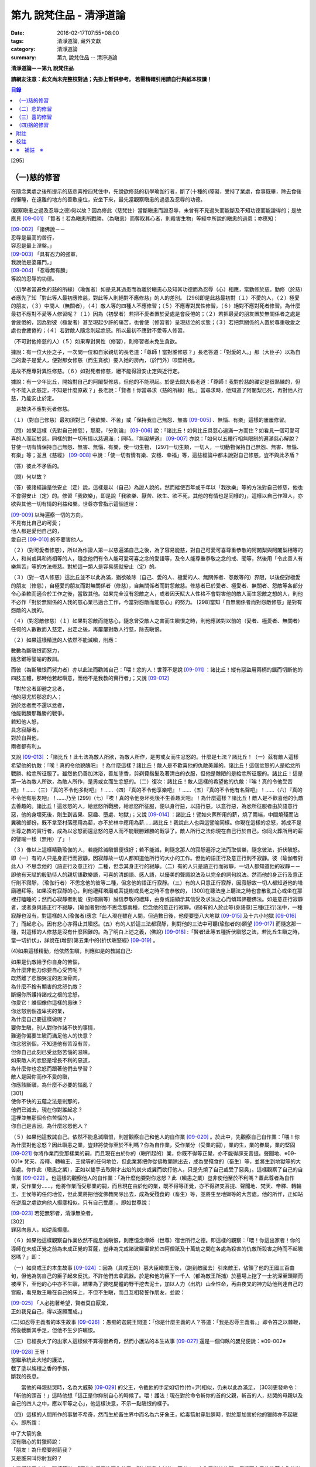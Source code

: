 第九 說梵住品 - 清淨道論
########################

:date: 2016-02-17T07:55+08:00
:tags: 清淨道論, 藏外文獻
:category: 清淨道論
:summary: 第九 說梵住品 -- 清淨道論


**清淨道論－－第九 說梵住品**

**請網友注意：此文尚未完整校對過；先掛上暫供參考。
若需精確引用請自行與紙本校讀！**

.. contents:: 目錄
   :depth: 2


[295]

（一)慈的修習
+++++++++++++

在隨念業處之後所提示的慈悲喜捨四梵住中，先說欲修慈的初學瑜伽行者，斷了(十種的)障礙，受持了業處，食事既畢，除去食後的懶睡，在遠離的地方的善敷座位，安坐下來，最先當觀察瞋恚的過患及忍辱的功德。

(觀察瞋恚之過及忍辱之德)何以故？因為修此（慈梵住）當斷瞋恚而證忍辱，未曾有不見過失而能斷及不知功德而能證得的；是故應見 [09-001]_  「賢者！若為瞋恚所戰勝，（為瞋恚）而奪取其心者，則殺害生物」等經中所說的瞋恚的過患；亦應知：

| [09-002]_  「諸佛說－－
| 忍辱是最高的苦行，
| 容忍是最上涅槃。」
| [09-003]_  「具有忍力的強軍，
| 我說他是婆羅門。」
| [09-004]_  「忍辱無有勝」
| 等說的忍辱的功德。

（初學者當避免的慈的所緣）（瑜伽者）如是見其過患而為離於瞋恚心及知其功德而為忍辱（心）相應，當勤修於慈。勤修（於慈）者應先了知「對此等人最初應修慈，對此等人則絕對不應修慈」的人的差別。 [296]即是此慈最初對（１）不愛的人，（２）極愛的朋友，（３）中間人（無關者），（４）敵人等的四種人不應修習；（５）不應專對異性修習，（６）絕對不應對死者修習。為什麼最初不應對不愛等人修習呢？（１）因為（初學者）若把不愛者置於愛處是會疲倦的；（２）若把最愛的朋友置於無關係者之處是會疲倦的，因為對彼（極愛者）甚至現起少許的痛苦，也會使（修習者）呈現悲泣的狀態；（３）若把無關係的人置於尊重敬愛之處也會疲倦的；（４）若對敵人隨念則起忿怒。所以最初不應對不愛等人修習。

（不可對他修慈的人）（５）如果專對異性（修習），則修習者未免生貪欲。

據說：有一位大臣之子，一次問一位和自家親切的長老道：「尊師！當對誰修慈？」長老答道：「對愛的人。」那（大臣子）以為自己的妻子是愛人，便對那女修慈（而生貪欲）要入她的房內，（於門外）叩壁終夜。

是故不應專對異性修慈。（６）如對死者修慈，絕不能得證安止定與近行定。

據說：有一少年比丘，開始對自己的阿闍梨修慈，但他的不能現起。於是去問大長老道：「尊師！我對於慈的禪定是很熟練的，但今不能入此慈定，不知是什麼原故？」長老說：「賢者！你當尋求（慈的所緣）相。」當尋求時，他知道了阿闍梨已死，再對他人行慈，乃能安止於定。

　是故決不應對死者修慈。

（１）（對自己修慈）最初須對己「我欲樂、不苦」或「保持我自己無怨、無害 [09-005]_  、無惱、有樂」這樣的屢屢修習。

（問）如果這樣（先對自己修慈），那麼，『分別論』  [09-006]_  說：「諸比丘！如何比丘具慈心遍滿一方而住？如看見一個可愛可喜的人而起於慈，同樣的對一切有情以慈遍滿」：同時。『無礙解道』  [09-007]_  亦說：「如何以五種行相無限制的遍滿慈心解脫？甘使一切有情保持自己無怨、無害、無惱、有樂，使一切生物， [297]一切生類，一切人，一切動物保持自己無怨、無害、無惱、有樂」等；並且《慈經》 [09-008]_  中說：「使一切有情有樂、安穩、幸福」等，這些經論中都未說對自己修慈，豈不與此矛盾？

（答）彼此不矛盾的。

（問）何以故？

（答）彼諸經論是依安止（定）說，這樣是以（自己）為證人說的。然而縱使百年或千年以「我欲樂」等的方法對自己修慈，他也不會得安止（定）的。修習「我欲樂」，即是說「我欲樂、厭苦、欲生、欲不死，其他的有情也是同樣的」，這樣以自己作證人，亦欲與其他一切有情的利益和樂。世尊亦曾指示這個道理：

| [09-009]_  以時遍察一切的方向，
| 不見有比自己的可愛；
| 他人都是愛他自己的，
| 愛自己 [09-010]_  的不要害他人。

（２）（對可愛者修慈），所以為作證人第一以慈遍滿自己之後，為了容易能慈，對自己可愛可喜尊重恭敬的阿闍梨與阿闍梨相等的人，和尚或與和尚相等的人，隨念他們有令人能可愛可喜之念的愛語等，及令人能尊重恭敬之念的戒、聞等，然後用「令此善人有樂無苦」等的方法修慈。對於這一類人是容易感就安止（定）的。

（３）（對一切人修慈）這比丘並不以此為滿，猶欲破除（自己、愛的人、極愛的人、無關係者、怨敵等的）界限，以後便對極愛的朋友（修慈），自極愛的朋友而對無關係者（修慈），自無關係者而對怨敵慈。修慈者已於愛者、極愛者、無關者、怨敵等各部分令心柔軟而適合於工作之後，當取其他。如果完全沒有怨敵之人，或者因天賦大人性格不會對害他的敵人而生怨敵之想的人，則他不必作「對於無關係的人我的慈心業已適合工作，今當對怨敵而能慈心」的努力。 [298]當知「自無關係者而對怨敵修慈」是對有怨敵的人說的。

（４）（對怨敵修慈）（１）如果對怨敵而能慈心，隨念曾受敵人之害而生瞋恨之時，則他應該對以前的（愛者、極愛者、無關者）任何的人數數而入慈定，出定之後，再屢屢對敵人行慈，除去瞋恨。

（２）如果這樣精進的人依然不能滅瞋，則應：

| 數數為斷瞋恨而怒力，
| 隨念鋸等譬喻的教訓。

而彼（為斷瞋恨而努力者）亦以此法而勸誡自己：「喂！忿的人！世尊不是說 [09-011]_  ：諸比丘！縱有惡盜用兩柄的鋸而切斷他的四肢五體，那時他若起瞋意，而他不是我教的實行者」；又說 [09-012]_

| 「對於忿者即避之忿者，
| 他的惡尤於那忿的人；　
| 對於忿者而不還以忿者，
| 他能戰勝那難勝的戰爭。

| 若知他人怒，
| 具念寂靜者，
| 對於自與他，
| 兩者都有利」。

又說 [09-013]_  ：「諸比丘！此七法為敵人所欲，為敵人所作，是男或女而生忿怒的。什麼是七法？諸比丘！（一）茲有敵人這樣希望他的仇敵：『唉！真的令他貌醜吧』！為什麼這樣？諸比丘！敵人是不歡喜他的仇敵美麗的。諸比丘！這個忿怒的人是給忿所戰勝、給忿所征服了。雖然他仍善加沐浴，善加塗香，剪剃費鬚髮及著清白的衣服，但他是醜陋的是給忿所征服的。諸比丘！這是第一法為敵人所欲，為敵人所作，是男或女而生忿怒的。（二）復次：諸比丘！敵人這樣的希望他的仇敵：『唉！真的令他受苦吧』！……（三）『真的不令他多財吧』！……（四）『真的不令他享樂吧』！……（五）『真的不令他有名聲吧』！……（六）『真的不令他有朋友吧』！……乃至 [299]（七）『唉！真的令他身坏死後不生善趣天吧』！為什麼這樣？諸比丘！敵人是不歡喜他的仇敵去善趣的。諸比丘！這忿怒的人，給忿怒所戰勝，給忿怒所征服，便以身行惡，以語行惡，以意行惡，為忿所征服者由於語意行惡，他的身壞死後，則生到苦果、惡趣、墮處、地獄」；又說 [09-014]_  ：諸比丘！譬如火葬所用的薪，燒了兩端，中間燒殘而沾糞穢的部份，既不拿至村落應用為薪，亦不於林中應用為薪……諸比丘！我說此人也與這譬喻同樣。你現在這樣的忿怒，將成不是世尊之教的實行者，成為以忿怒而還忿怒的惡人而不能戰勝難勝的戰爭了。敵人所行之法你現在自己行於自己。你同火葬所用的薪的譬喻一樣（無用）了」！

（３）像以上這樣精勤瑜伽的人，若能除滅瞋恨便很好；若不能滅，則隨念那人的寂靜遍淨之法而取信樂，隨念彼法，折伏瞋怒。即（一）有的人只是身正行而寂靜，因寂靜故一切人都知道他所行的大小的工作。但他的語正行及意正行則不寂靜。彼（瑜伽者對此人）不思念他的（語正行及意正行）二種，但念其身正行的寂靜。（二）有的人只是語正行而寂靜，一切人都知道他的寂靜－－即他有天賦的殷勤待人的親切語歡樂語，可喜的清朗語、感人語，以優美的聲調說法及以完全的詞句說法。然而他的身正行及意正行則不寂靜，（瑜伽行者）不思念他的彼等二種，但念他的語正行寂靜。（三）有的人只意正行寂靜，因寂靜故一切人都知道他的塔廟禮拜等。如果沒有寂靜的心，則他禮拜塔廟或菩提樹或長老之時不會恭敬的， [300]在聽法座上聽法之時也會散亂其心或坐在那裡打瞌睡的；然而心寂靜者則能（對塔廟等）誠信恭敬的禮拜，由身或語顯示其信受及求法之心而傾耳諦聽佛法。如是意正行寂靜者，或者身與語正行不寂靜，(瑜伽者對他)不思念那兩種，但念他的意正行寂靜。(四)有的人於此等(身語意)三種(正行)法中，一種寂靜也沒有，對這樣的人(瑜伽者)應念「此人現在雖在人間，但過數日後，他便要墮八大地獄 [09-015]_  及十六小地獄 [09-016]_  了」而起悲心。因有悲心亦得止其瞋怒。(五）有的人於這三法都寂靜，則對他的三法中可聽(瑜伽者的)願望 [09-017]_  而隨念那一種，對這樣的人修慈是沒有什麼困難的。為了明白上述之義，(佛說) [09-018]_  :「賢者!此等五種折伏瞋怒之法，若比丘生瞋之時，當一切折伏」，詳說在(增部)第五集中的{折伏瞋怒經} [09-019]_ 。

(4)如果這樣精勤，他依然生瞋，則應如是的教誡自己:

| 如果是仇敵給予你自身的苦惱，
| 為什麼非他力你要自心受苦呢？
| 既然離了悲顏哭泣的恩深骨肉，
| 為什麼不捨有顯害的忿怒仇敵？
| 斷絕你所護持諸戒之根的忿怒，
| 你愛它！誰個像你這樣的愚昧？
| 你忿怒別個造卑劣的業，
| 為什麼自己要這樣做呢？
| 要你生瞋，別人對你作諸不快的事情，
| 難道你偏要生瞋而滿足他人的快意？
| 你忿怒別個，不知道他有苦沒有苦，
| 但你自己此刻已受忿怒苦惱的滋味。
| 如果敵人的忿怒是增長不利的惡道，
| 為什麼你也忿怒而跟著他們去學習？
| 敵人是因你而作不愛的瞋，
| 你應該斷瞋，為什麼不必要的惱亂？
| [301]
| 使你不快的五蘊之法是剎那的，
| 他們已滅去，現在你對誰起忿？
| 這裡並無那個令你苦惱的人，
| 你自己是苦因，為什麼忿怒他人？

（５）如果他這教誡自己。依然不能息滅瞋恨，則當觀察自己和他人的自作業 [09-020]_  。於此中，先觀察自己自作業：「喂！你為什麼對他忿怒？因此瞋恚之業，豈非將使你至於不利嗎？你為自作業，受作業分（受業的嗣），業的生，業的眷屬，業的堅固 [09-021]_  你將作業而受那樣業的嗣，而且現在由於你的（瞋所起的）業，你既不得等正覺，亦不能得辟支菩提。聲聞地、※09-001※ 梵天、帝釋、轉輪王、王侯等的任何地位，但此業將把你從佛教開除出去，成為受殘食的（畜生）等，並將生到地獄等的大苦處。你作此（瞋恚之業），正如以雙手去取剛才出焰的炭火或糞而欲打他人，只是先燒了自己或受了惡臭」。這樣觀察了自己的自作業 [09-022]_  。也這樣的觀察他人的自作業：「為什麼他要對你忿怒？此（瞋恚之業）豈非使他至於不利嗎？蓋此尊者為自作業，受作業分……，他將作業而受那業的嗣，而且現在由於他的業，既不得等正覺，亦不得辟支菩提、聲聞地、梵天、帝釋、轉輪王、王侯等的任何地位，但此業將把他從佛教開除出去，成為受殘食的（畜生）等，並將生至地獄等的大苦處。他的所作，正如站在逆風之處欲向他人揚塵相似，只有自己受塵」。即如世尊說：

| [09-023]_  若犯無邪者，清淨無染者，
| [302]
| 罪惡向愚人，如逆風揚塵。

（６）如果他這樣觀察自作業依然不能息滅瞋恨，則應憶念導師（世尊）宿世所行之德。即這樣的觀察：「喂！你這出家者！你的導師在未成正覺之前為未成正覺的菩薩，豈非為完成諸波羅蜜曾於四阿僧祇及十萬劫之間在各處為殺害的仇敵所殺害之時而不起瞋怒嗎？」即：

（一）如具戒王的本生故事 [09-024]_  ：因為（具戒王的）惡大臣瞋恨王後，（跑到敵國去）引來敵王，佔領了他的王國三百由旬，但他為防自己的臣子起來反抗，不許他們去拿武器。於是和他的臣下一千人（都為敵王所捕）於墓場上挖了一士坑深至頭頸而被埋下，至他的心中亦不生瞋，結果為了要吃屍體的野干挖去泥士，加以人力（出坑）山全性命，再由夜叉的神力助他到達自己的宮殿，看見敵王睡在自己的床上，不但不生瞋，而且互相發誓作朋友，並說：

| [09-025]_  「人必抱著希望，賢者莫自厭棄，
| 正如我見自己，得以遂願而成。」

(二)如忍辱主義者的本生故事 [09-026]_  ：愚痴的迦屍王問道：「你是什麼主義的人？答道：「我是忍辱主義者。」即令笞之以棘鞭，然後截斷其手足，但他不生少許瞋恨。

（三）已經長大了的出家人這樣做不算得很希奇，然而小護法的本生故事 [09-027]_  還是一個仰臥的嬰兒便說：※09-002※

| [09-028]_  王呀！
| 當繼承統此大地的護法，
| 截了塗以旃檀之香的手腕，
| 斷我的長息。

　　當他的母親悲哭時，名為大威勢 [09-029]_  的父王，令截他的手足如切竹(竹+尹)相似，仍未以此為滿足， [303]更發命令：「斬他的頭首！」這時他想「這正是你抑制自心的時候了。喂！護法！現在對於命令斬你的首的父親，斬首的人，悲哭的母親以及自己的四人之中，應以平等之心」，他這樣決意，不示一點瞋恨的樣子。

（四）這樣的人間所作的事猶不希奇，然而生於畜生界中而名為六牙象王，給毒箭射穿肚臍時，對於那加害於他的獵師亦不起瞋心。即所謂：

| 中了大箭的象
| 沒有瞋心的對獵師說：
| 「朋友！為什麼要射箭我？
| 又是誰來叫你射我的？

它這樣說了之後，獵師答道：「因為迦屍王後要你的牙，所以叫我來射的，尊者！」它為了滿她的願，便折下自己的放著六色的光輝而美麗的牙給他。

（五）（菩薩）為大猿 [09-030]_  時，由自己從懸崖下救出的人作如是想：

| [09-031]_  猿如林中其他可食的野獸，
| 殺它來吃正可救我的飢餓，
| 吃個滿足再來拿走它的肉，
| 作為旅途的資糧以渡沙漠。

當他想了之後舉石來打碎它的頭顱之時，它以淚滿眶之眼而望非那人說：

| [09-032]_  我的尊客聖者啊！
| 你不要這樣做吧！
| 你難道是長壽的嗎？
| 妨礙別個是應該的嗎？

但它不對那人生瞋，亦不思自己的痛苦，那人亦得到達安全地帶。

（六）（菩薩）生為菩利達多龍王 [09-033]_  ，因為遵守布薩的戒條，臥於蟻塔的頂上之時， [304]全身曾被灑以像劫火相似的猛裂的葯，然後把它放進籠中，拿到閻浮洲各處令它玩耍，對那樣的婆羅門也不起少許的瞋恨之意。所謂：

| 以手把我擠壓入籠中，
| 我只怕破戒而不生瞋。

（七）（菩薩）生為瞻波龍王 [09-034]_  為捕蛇者惱亂之時，亦不起絲毫瞋恨之意。所謂

| 我在遵行布薩之法的時候，
| 捕蛇者把我捉到王門去遊戲。
| 他的心思想念青黃和赤色，
| 我便隨著錈的心思而轉變。
| 我實可變陸為水而水為陸，
| 若一怒便叫他剎那變成末。
| 我若為心使，便要把戒破，
| 戒破的人不成最上的佛果。

（八）（菩薩）生為護螺龍王 [09-035]_  ，曾給人以利刃刺穿八處，更以棘蔓穿諸傷口，以堅固的繩穿過鼻子，由十六位鄉人之子用杠抬走，身拖地面，受大痛菩，雖然只要以怒目相視，則一初鄉人之子便得皆成灰燼，但他閉其眼目，不生少許瞋怒。即所謂：

| [09-036]_  「阿藍羅啊！
| 十四十五我常守布薩，
| 十六位村人的兒子，
| 拿來繩和堅強的鉤索。
| 殘忍的人割了我的鼻，
| 貫以繩子把我拖了去；
| 此等苦痛我忍受，
| 不違布薩不瞋怒」。

[305]

不但以上這些，更於其他養母的本生故事 [09-037]_  等，（菩薩）做了種種希有之事。既有這證得一切知者及具有天人世間中無可比擬的忍辱之德的世尊導師為你的證人，現在你起瞋恨是極不相應不適當的。

（７）如果這樣觀察導師宿世所行之德，依然長時為煩惱驅使，不能息滅瞋恨，則觀察無始以來的輪迴。即所謂： [09-038]_  「諸比丘！難得有有情不是往昔的母親，不是往昔的父親，不是往昔的兄弟，姐妹及子女的」。於是便能於那（敵）人生起這樣的心：這人實在曾成我田去世的母親，我在她的胎內住過十個月，（出生後）如拿黃○檀一樣的拿開我屎尿涕唾等不生厭惡，抱我於胸懷及負之以腰的養育我；亦曾成為我的父親，旅行山羊的（小）道及崎嶇的路為我而經商，冒生命之險而進入兩軍對峙的戰場，乘船出於大海，以及經歷其他一切的困苦，為的只念「撫養此子」而以種種的方法財來養育我；亦曾成為（我過去世的）兄弟姐妹子女，對我做了各種的助益。所以我對此人而起惡意，是不相應的。

（８）如果這樣依然不能息滅瞋心，則應如是觀察其次的慈的功德：「喂！你這出家者！世尊不是說過嗎？」 [09-039]_  「諸比丘！修習多作實行確立熟習善勤精進修於慈心解脫，得十一種功德。什麼是十一？即安眠，安寤，不見惡夢，為人愛敬，為非人愛敬，諸天守護，不為火燒或中毒或刀傷，心得迅速等持，顏色光彩，臨終不昏迷，不通達上位而得梵天界」， [306]如果你不息瞋心，則汝不能獲得此功德。

（９）若這樣亦不能息滅（瞋心），則應作界的分析：即：「喂！你這出家！你對此人忿怒時，忿的什麼？對他的頭髮忿怒嗎？或對毛，對爪……乃至對連忿怒呢？或於髮等之中對尊者為某某的名字，在此（蘊外界）等之中你對色蘊忿嗎？或對受、想、行、識蘊而忿呢？或者你對眼處而忿，對色處而忿……乃至對意識處而忿，對法處而忿？或者你是對眼界而忿，對色界，對眼識界……乃至對意界，對法界，對意識界而忿呢」？如果這樣對界的分析，則如置芥子於針鋒，繪圖畫於虛空，他的忿怒實無可置之處。

（１０）如果不能這樣對界的分析的人，當行分施－－即把自己所有的東西施與他人，亦受他人所有的東西。則自己對那人成為生活困難而需要我鎮受用的資具，當施以自己的所有的東西。若這樣做，則自己對那人的瞋恨便會息滅；而他人甚至自往世以來（對我）所懷的忿怒也會在那一剎那消滅。例如：

一位乞食的長老，曾經三度被逐出（南錫蘭的）羯但羅山寺的住所 [09-040]_  ，（一天對大長老）說道：「尊者，此缽是我的母親－－優婆夷給我，值八倆金價，是正當得來的，願尊師為令大優婆夷得福（而受此缽）」。即以所得之缽施與大長老（他的憎恨亦即息滅）。

這種施實在有很大的威力。所以說：

| 「布施調御未調御的人，
| 布施成就一切的利益；
| 若以布施說愛語，
| 便得舉首和低頭」 [09-041]_ 。

[307]

這樣對敵人止息了瞋恨的人，當如對愛他的人，極愛的朋友，或非憎非愛的中立者一樣的對那敵人而起慈心。

（５）（修平等慈）他這樣數數行慈，對於自己，愛的人，非憎非愛的中立者，敵人這四種人中，當以平等之心破除界限。這便是他（破除界限）的特相：譬如（瑜伽者）與愛的人，非憎非愛的中立者，敵勿連自己為第四人，坐在一處之時，諸盜賊來說：「尊者，請你給我一位比丘。」（瑜伽者）問：「為什麼？」答要殺了他，取喉嚨的血來獻伋。」此時如果比丘這樣：「捕某某」便算破除界限；假使他想：「捕我吧，不要捕其他三人」，也不算破除界限。何以故？因為他（於四人中）欲以一人被捕，欲於此人不利，而於其他三人有利。如果他於四人之中願見一人盜賊，對自己及其他三人起平等之心則破除界限。所以古德說：

| 若於自己、愛者、中立者、不愛者的四人中，
| 而對他們的生命利益之心有差別的時候，
| 不能說他是布求慈及於慈善巧的人。
| 若破除四者的界限，
| 則大勝於前者而為不見有界限的比丘。

如果破除界限的同時，而此比丘亦得（破除界限的）相與近行（定）。破除界限時，而於彼相修習多作者，依地遍所說的同樣方法，即不難證得安止（定）。以同樣的方法證得捨五支具五支具足三善十相與慈俱的初禪。證得（初禪）時，同樣而於彼相修習多者， [308]則得次第證於四種禪的第二第三禪及五種禪的第二第三第四禪。彼以初禪等的任何一種 [09-042]_  「與慈俱心，對一方遍滿而住，同樣的第二、第三、第四。如是上、下、橫、一切處，一切看作自己，具一切（有情），世間，廣大，無量，無怨，無憎，與慈俱心遍滿而住」。依初禪等而證安止（定）的人而得完成此等心的變化。

（釋慈定的聖典文句）「慈俱」－－即具有慈。「心」－－以時。「一方」－－這是說於一方最初把持一個有情及於一方滿（一切）的有情。「遍滿」－－接觸之後而為所緣。「住」－－維持從事於梵住的威儀。

「同樣的第二」－－如於東方等方之中的任何一方（慈心）既已遍滿而住，而後同樣的於第二、第三及第四方的意思。

「上」－－即以同樣的方法於上方（慈心遍滿而住）。「下橫」－－下方與橫方亦然。「下」－－在下方。「橫」－－在四維。

如是輾轉遺送具慈之心於一切方中，正如在跑馬場中跑馬相。以上這樣一方一方的把取而顯示有限制的慈的遍滿。

其次「一切處」等是為示無限制（的慈的遍滿）而說。

此中「一切處」－－一切處所。「一切看作自己」－－於一切下、中、上、朋友、怨敵、非親非怨的中立等類之人都看作自己一樣；即是說不作「這是其他有情」的區別而視同自己一樣；或者說「一切看作自己」是以全部的心而不遺留一點在外。

[309]

「具一切有情」－－是具一切有情相應之義。

　「世間」－－為有情世間。

其次為示「廣」等的同義語故於此處重新說「與慈俱心」；或者說與慈心是結語之辭。

「廣」－－因（慈心）遍滿故為廣。依地（色界）故此（慈定）為「大」，以精練及以無量有情為所緣故為「無量」。捨了憎的敵故為「無怨」。捨了憂及無苦故說「無憎」。

以上是以「與慈俱心」等說（慈梵住的）變化之義。

（種種慈心的解脫）因為這樣變化是心證安止（定）的人而得成就，如｛無礙解道｝中說 [09-043]_  ：「（１）以五種行相無限昀的遍滿慈心而解脫；（２）以七種行相有限昀的遍滿慈心而解脫；（３）以十種行相十方遍滿慈心而解脫」，當知這種變化也是心證安止而得成就的。

（１） [09-044]_  「（一）願一切有情無怨、無憎、無惱、而自有樂，（二）願一切有息者，（三）一切生物，（四）一切人（補伽羅），（五）一切肉體所有者無怨（無憎無惱）而自有樂」，當知這是「以五種行相無限制的督五滿慈心而解脫」。

（２） [09-045]_  「（一）願一切女人無怨（無憎無惱）而自有樂，（二）願一切男子，（三）一切聖者，（四）一切非聖者，（五）一切天，（六）一切人，（七）一切墮（惡道）者無怨（無憎無惱而自有樂）」，當知這是「以七行相有限制的遍滿慈心而解脫」。

（３） [09-046]_  「(一)願一切東方的有情無怨(無憎無惱)而自有樂。(二)願一切西方的(三)一切北方的(四)一切南方的(五)一切東(南)隅的(六)一切西(北)隅的(七)一切(東)北隅的 [310](八)一切(西)南隅的(九)一切下方的(十)一切上方的有情無怨(無憎無惱)而自有樂。(一)願東方的一切有息者、生物、人、肉體所有者無怨(無憎無惱而自有樂)。……乃至(一)願東方的一切女人，男人，聖者，非聖者，天人，墮(惡道)者無怨(無憎無惱而自有樂)。(二)願西方的(三)北方的(四)南方的(五)東隅的(六)西隅的(七)北隅的(八)南隅的(九)下方的(十)上方的一切女人(一切男人，聖者，非聖者，天人)墮惡道者無怨無憎無惱而自有樂」。當知這是「以十種行相十方遍滿慈心而解脫」。

在上面的引文中，「一切」－－是包括無餘的意思。

「有情」－－因為他們對於色等五蘊以欲與貪而執著（sattaa)極執著（visattaa)故為有情(sattaa)。即如世尊說： [09-047]_  「羅陀（Raadha）！對於色，那欲，那貪愛，那喜，那愛，於彼執著極執著，故名有情。對愛，對想，對行，對識，那欲那貪那喜那愛，於彼執著極執著，故名有情」。然此（有情的）術語，隨於一般通俗的用法，亦得應用離貪的人，譬如一種用做的扇子，通常也稱它為多羅扇（貝葉扇）。其次文法家主張不要考慮（有情的）語義，這只是一個名字而已。但要考慮語義的人則主張有情（sattaa）是從「力」（satvaa）演變出來的。

「有息者」－－由於息的作用，即依於出息與入息而得生存的意思。

「補伽羅」（puggalaa）－－由於地獄之義的「補」（pun）及墮於彼處（地獄）之義的「伽羅」（galanti）而成八為補伽羅（人）。

肉體即身體或五蘊，因為依彼（五蘊所成肉體）而成為一生物的假名（概念），所以包括於肉體中稱為「內體所有者」。「所有」－－即限止包括之義。

正如有情一語相似，其他的（生物等語）亦僅取其普通流行之意，※09-003※ 當知此等一切都是一切有情的異名同義之字。 [311]雖然亦有其他的「一切生者，一切壽者」等的一切有情的同義異名之語，但這裡只取（有情、有息者、生、人、肉體所有者）五種比較顯著的，說為「以五種行相無限制的遍滿慈心而解脫」。

其次有人對「有情、有息者」等語，意謂不僅是名稱而已，但亦主張其意義的差別，即是與「無限制的遍滿」（之語）相違的。是故不應取其（差別之）義，於五種行相之中，不論依那一種無限制的遍滿慈心。

於此（五種行相無限制的遍滿慈心）中，（一）「願一切有情無怨」為一安止定；）二）「願（一切有情）無憎」為一安止定「無憎」為無瞋恚之義；（三）「願（一切有情）無惱」為句中，亦當於那一句較顯明的，便依那一句遍滿於慈，於此五種行相中，每一種有四安止定。則依（五種行相)遍滿之慈，共有二十安止定。

其次有限制的遍滿之慈，對七種行相各各有四，則共有二十八(安止定)。

於前(有限制的遍滿文)中，「女人、男人」是依性別而說的。「聖者、非聖者」是依聖人及凡夫說的。「天人、墮惡道者」是依其生而說的。

次於四方遍滿(慈心而解脫)，依「東方的一切有情」等(的五行相遍滿)之法，一一方各有二十，則(十方)共有二百(安止定)。次依「東方的一切女人」等(的七種行相遍滿)之法，一一方各有二十八，則(十方)共有二百八十(安止定)。如是(二百加二百八十)合為四百八十安止定。

此等一切在{無礙解脫}亦說;共有五百二十八安止定(以五行相無限制的遍滿之慈有二十安止定，以七行相有限制的遍滿之慈有二十八安止定，以十方遍滿的慈心而解脫有四百八十安止定)。

(修慈的功德)於此等(五百二十八)安止定中，不論那一種修習慈心而解脫的瑜伽行者，便能獲得前面所說的「安眠」等的十一種功德。即：

（一）「安眠」－－即不像他人那樣輾轉及側及作鼾聲的睡得不安，卻能安眠；其入眠如入定相似。

（二）「安寤」－－沒有他人那樣呻吟，欠伸，輾轉及側的不安而寤的現象，猶如開的蓮花，安樂不變而寤。

[312]

（三）「不見惡夢」－－能見吉祥之夢，如禮塔廟，作供養及聞法等。不像例人夢見自己為盜賊所圍，為野獸所追及墜於懸崖等。

（四）「為人愛敬」－－為人善悅，如掛在胸前的珠飾，如頭飾及花鬘相似。

（五）「為非人愛敬」－－如為人愛敬一樣為非人愛敬，如毗舍佉長老相似。

據說：在波吒釐子城（華氐城）有一位富翁，他住在那裡的時候聽說銅鍱洲（即錫蘭）飾以塔廟的花鬘，有袈裟輝煌，在那國土中，到處可以隨意或坐或臥，氣候適宜，住所適宜，人民適宜，聽法適宜，此等一切都很容易弓得。於是他便把自己的財產授與愛妻子，只取一兩繫於衣角之內，離開家庭，到了海岸去等船，在那裡住了一個月。因為他有經商的善巧，從這裡買貨，又向他處賣掉，作合法的買賣，僅於一月之間，便積金千兩，後來漸漸地來到了（錫蘭首都阿耨蘭陀補羅的）大寺，並求出家。正當領導他到出家的壇埸準備出家之時，他便讓腰帶之內的千金之袋落地。長老問：「這是什麼？」答：「尊師！是千兩金。」「優婆塞！出家之後是不能蓄錢的；現在你當應用它。」他想：「來到毗舍佉出家之處的人們，不要讓他們空手回去吧。」即解開錢袋，在戒壇的庭院分散了（千金），然後出家及受具足戒。他已有五歲（戒臘），通曉二部母（比丘戒本及比丘尼戒本），（在第五雨安居完畢）自恣之後，習取了適占於自己的業處（定境），即出處遊歷，準備於每一寺院居留四個月，作平等住 [09-048]_  而住。他的遊歷是這樣的：

| 在林間的長老毗舍佉，
| 觀自己之德而哮吼說：
| 自從受了具足戒，
| 直至來到於此地，
| 中間全無過失，　
| 啊！這是你最大的勝利！

[313]

他去羯但羅山寺的時候，遇到歧路，正站著想道：「是這條路呢還是那條路？」住在該山的山神伸手指示說：「是這條路。」他既到了羯但羅山寺並且住了四個月，晚上，睡臥之時想道：「早晨我要到別處去了」。在經行處上邊的摩尼羅樹的樹神便坐在階級上哭泣。長老問：「你是誰？」「尊師！我是摩尼羅樹神。」「為什麼哭？」「尊師！因為你要去了。」「我住在這裡對你們有什麼好處？」「尊師！你住在這裡，諸非人得以互相慈愛；現在你走了，則他們會爭鬥及說粗惡之語。」長老：若我住在這裡，使你們相安而住，那是好的。」於是在那裡再住了四個月，又起他去之心。天神亦同樣的悲泣。他如是在那裡繼續的住，以及般涅槃在那裡。

如是住於慈的比丘　，亦為非人所愛敬。

（六）「諸天守護」－－為諸天之所守護，如父母保護兒子一樣。

（七）「不為火燒或中毒或刀傷」－－對於住於慈者的身體不為火燒如郁多羅優婆夷 [09-049]_  ，不中毒如染部師的小尸婆長老，不為刀傷如僧揭笈沙彌 [09-050]_ 。

關於「不能傷害他的身體」，這裡亦說一母牛的故事為例：

據說一只母牛正站立著給犢子哺乳之時，一位獵人想：「我今刺它」，即手拿槍瞄準的縳去，不料槍觸其身之時竟成鬈曲（無傷其身）如多羅葉（貝葉）相似。這並非由於近行定或安止定的力量，只是由於堅強的愛犢之心所致。

這是慈的大威力。

（八）「心得迅速等持」－－住於慈者，心得迅速等持，不是遲鈍的。

[314]

（九）「顏色光彩」－－他的顏色光彩，如欲離蒂而落熟了的多羅果相似。

（十）「臨終不昏迷」－－住於慈者，沒有昏迷而死的，必能不昏迷如入眠一樣的命終。

（十一）－－「不通達上位」－－慈定不能證得阿羅漢的上位，然而死後生於梵天猶如睡醒一般。

這是詳論的修習。

（二）悲的修習
++++++++++++++

希望修悲的人，當觀察無悲的過患及有悲的功德而開始修習。開始（修悲）者不應最初對愛的人等開始；因為（初學者）對愛的人當然是愛者，極愛的朋當然是極愛之，中立者當然是中立者，不愛者當然為不愛者，怨敵當然是怨亂。對於異性及死者則永遠不是（悲的）對象。

在『分別論』中說 [09-051]_  ：「比丘！云何與悲俱心一方遍滿而住？如見一人遭遇逆境惡運而起悲愍，如是對一切有情而悲遍滿」。是故最先若見任何可憐、醜惡、境遇極難、逆境、惡運、窮人、饑餓常帶乞食之碗在前者，生在孤獨堂中者，手足常集蛆蟲者及作呻吟之聲者，當生悲愍之想：「此等有情實在困苦！他們必須擺脫這些苦厄才好。」

如果不能獲得這樣的人，則當對現在幸福而作惡的人比作受死刑者而生悲。云何？如一個連贓物一概被捕的盜賊，國王命令處以死刑，王臣即綁了他，送他到刑場的途中在每以一十字街口給一百鞭撻。但人人給他硬食、軟食、花鬘、香水、塗油、並蒟醬（嚼物） [09-052]_  。[315]雖然此時食用這些東西，好像幸福而許多受用品一樣的前去刑場，但絕沒有人想：「他實在幸福而得大受用」。相反的會憐憫那人道：「這個可憐者要被斬殺了？他的每一踏步，都是挨近他的死」。以悲為業處的比丘，亦應對現在幸福的人作如是的悲憫：「這個可憐者，雖然很幸福而受用財富，但是他的（心口意）三門，連一門善業也沒有，現在他就要在惡趣受無限的痛苦與憂悲了」，既對此人生起悲憫之後，當以同樣的方法對其他愛的人，中立者，怨敵而順次的生起悲憫。※09-004※

如果那瑜伽者像前面（修慈）所說一樣的對怨敵生起瞋恨，則應該用修慈中所說的同樣方法而寂滅其瞋恨。又對於此世行善者，若見或聞其遭遇眷屬破壞生病及失財等任何災難，而對他生起悲憫，縱無此等之失，亦不能逃避輪迴之苦，故亦當對此點而生悲憫說：「彼實苦痛！」既如是生悲之後，當依（於慈）同樣的方法破壞對自己、愛者、中立者、及怨敵的四人之間的界限，對被（破壞界限的）相數數修習多作，以慈中所說的同樣方法由（四種禪的初）三禪及（五種禪中的）四禪而增長其安止定。

然而增部的義疏說，最初當悲憫敵人，對人而令其心柔軟之後，再悲憫逆境者、愛者以及自己，這才是順序。可是這種順序是不合於（前面所引『分別論』中）「逆境惡運」的聖典之文的，所這裡只應依前述的次序開始修習，破壞其界限，增長安止定。

以後其他的變化，即五種行相無限制的遍滿‧行相有限制的遍滿，及以十種行相十方遍滿。亦當依慈的同樣方法而知有「安眠」等（十一種悲的）功德。

這是詳論悲的修習。

[316]

（三）喜的修習
++++++++++++++

開始修喜的人，亦不應對愛的人等十始。因為愛者當然是愛者，故不是喜的足處（近因）至於中立者與怨敵更不必說了。異性與死者則絕對不是（喜梵住的）對象。

但極愛的朋為（喜梵住的）足處。即義疏中所而的萬喜的密。因為他是先笑而後說話的人，所以最初應對他而遍滿喜；或者見到或者聞到可愛的人充滿幸福而喜悅，亦應喜悅地說：「這有情實在喜悅，多麼好啊！多麼愉快啊！」關於此義即如『分別論』中說 [09-053]_  ：「云何比丘喜俱心遍滿一方而住？譬如見一可愛可意之人而生喜悅，如是對一切有情而遍滿喜。」* [09-001]_ *

如果他的密友或可愛的人去非常幸福，但現在已遭遇逆境惡運，則應憶念其過去的幸福狀態，把取「他過去有大財富，大眷屬而常喜悅」的行相而生喜。或者念他「將來更得成功，而坐象肩馬背及乘金轎旅行」而取其未來的喜的行相而生喜。

如果像前面(修慈)所說一樣的對怨敵生起瞋恨，亦用修慈中所說的同樣方法而寂滅了他的瞋，對(愛者、中立者、怨敵的)三人及自己四者之間以平等心破除界限，而對彼相數數修習多作，以初三禪或四禪而增長其安止定。

以後其他的變化，即以五種行相無限制的遍滿，以七種行相有限制的遍滿，及十種行相十方遍滿。亦當依慈的同樣方法而知有「安眠」等十一功德。

[317]

（四)捨的修習
+++++++++++++

希望修習於捨的修習者，由於慈等已經獲得了下三禪或四禪，並已從熟練了的第三禪(或五種禪中的第四禪)出定，及見前面(慈悲喜三者)的過患－－由於「願彼等幸福」等而對有情與愛著作意相應故，瞋恨與愛著接近故，喜相應粗故－－又見捨的功德－－自性寂靜故，當捨之成為自然的中立者而生起捨。此後對愛的人等而修捨。即所謂 [09-054]_  ：「云何比丘以捨俱遍滿一方而住？譬如見一非可意非不可意之人而成為捨，如是對一切有情以捨遍滿」。是故依上述之法先對中立者而生起捨，如是對愛者，對密友及怨敵而起捨。如是對（愛者密友怨敵）三者與自己之間；以一切中立而破除界限，對那相數數修習而多作。

已作如是行者，得如地遍中所說的方法生起第四禪。那末，在地遍中生起第三禪的人，能否生起這第四禪呢？這是不可能生起的。何以故？（遍業處及捨業處的）所緣異故。然而於慈等生起第三禪的人則得生起這第四禪，因為所緣同故。

關於其他的變化及所得的功德，如修慈中所說一樣。

這是詳論捨的修習。

雜論四梵住

| 既知最上梵（佛）所說的四梵住，
| 亦應更知此等（四住）的雜論。

（慈悲喜捨的語義）就此等慈悲喜捨的語義川為「慈」，即慈愛之義。 [318]或者對友人的態度及關於友誼的行動故名為「慈」。他人苦時，令諸善人的心震動（同情）為「悲」；或者拔除殺滅他人之苦為「悲」。或者「悲」乃散佈於苦者以遍滿而擴展之。「喜」－－即對所有之人而喜，或自己喜悅，或僅喜悅之意。棄捨「願彼等無怨」等的（慈等三者的）所作而至於中立的狀態，是「捨」的意思。

（慈悲喜捨的相、現起、足處、成就、失敗）次於（慈悲喜捨的）相等，先說「慈」以維持有情的利益行相為相。取來有情的利益為（作用）害的調伏為現起（現狀），見有情的可愛為足處（近因），瞋恚的止息為（慈的）成就，產生愛著為（慈的）失敗。

「悲」以拔除有情之苦的行相為相，不堪忍他人之為味，不害為現起，不為苦所迫者的無所依怙為足處，害的止息為（悲的）成就，生憂則為（悲者）失敗。

「喜」－－以喜悅為相，無嫉為味，不勞破壞為現起，見有情的成功為足處，不樂的止息是它的成就，發生（世俗的）笑則為它的失敗。

「捨」－－對有情而維持其中的態度為相，以平等而視有情為味，瞋恨與愛著的止息為現起，「諸有情的業為自己的所有，他們隨業力而成幸福，或解脫痛苦，或既得的成功而不退失」－－如是業為所有為足處，瞋恚與愛著的止息是它的成就，發生了世俗的無智的捨是它的失敗。

（修四梵住的目的）獲得毗缽捨那之樂及有成就（善趣）為此等四梵住的共同目的；破除瞋恚等為（四梵住的）不共（各別）的目的。即破除瞋恚為慈的目的，其餘的（悲喜捨）以破除害、不樂及貪為目的。亦即所謂 [09-055]_  ：「朋友，瞋恚的出離，即慈心解脫……。朋友，害的出離，即悲心解脫……。朋友，不樂的出離，即喜心解脫……。朋友，貪的出離，即捨心解脫。」

（四梵住之敵）於此（四梵住）中各各有近與遠二種敵。即：「慈梵住」，（１）以貪為近敵，因其性質（與慈）同類故，好像行近其人的仇敵相似。 [319]那（貪）是很容易得有機會侵襲的，所以應該好生保護於慈。（２）瞋恚是釐敵，（與慈的）性質不同故，好像一人之敵藏於深山裡面相似。是故當以無恐怖（於瞋恚）而行慈。若人行慈同時起瞋怒是不可能的。

「悲梵住」，（１） [09-056]_  「未得願望的好樂的愛的悅意的適意的與世間品質相應的眼所識之色，而憶念其未得（而起憂），或者憶念過去已得的而今已成過去消滅及變易的而起憂，此等憂為世俗的憂」，像此等所說的世俗的憂為（悲梵住的）近敵，因見失敗（與悲）同類故。（２）害是遠敵，（與悲的）性質不同故。是故當以無恐怖而行悲憫。若行悲憫而同時以手等去加害是不可能的。

「喜梵住」，（１） [09-057]_  ：「所得願望的好樂的愛的悅意的適意的與世間品質相應的眼所識之色，憶念其所得（而起喜），或者憶念過去已得的而今已成為過去消滅及變易的而起喜，此等喜名為世俗的喜」，像此等所說的世俗的喜為（喜梵住的）近敵，因見成功為同類故。（２）不樂是遠敵，（與喜的）性質不同故。是故當無恐怖而修喜。若修喜而同時對諸邊遠的住處對（止觀等）殊勝的善法而抱不滿是不可能的。

「捨梵住」，（１） [09-058]_  ：「愚者、痴者、凡夫、未能制勝（煩惱）者、未勝異熟者、不見（惡法的）過患者無聞的凡夫，以眼見色而起捨，這樣的捨，是不能超越於色的，故名為世俗的捨」，像這樣所說的世俗的無智的捨是（捨梵住的）近敵，因為不能辨別過失與功德丁視同類故。（２）貪與瞋是釐敵，因性質不同故。是故當無恐怖而行捨。若行捨而同時貪求及瞋害是不可能的。

[320]

（四梵住的初中後）於此等（四梵住）中，以欲行之願為初，鎮伏（五）蓋等為中，安止定為後。

（增長四梵住的所緣）依法的一有情或多數有情為（四梵住的）所緣。獲得近行定或安止定的時候而增長所緣。其增長所緣的如下：譬如善巧的農夫先把所耕的田地劃一界而耕之，如是先以一住所為界限，對此（一住所之）內的有情，以「願此住所額內的有情無怨」等的方法而修慈。於此一處令心柔軟而適合於工作之後，再以二住所界限。此後次第以三以四、五、六、八、九、十、（住所）一街、半村、一縣、一國、一方乃至擴大至一輪圍界，或者更過之，對於其中的有情而修慈。如是悲等亦同樣。這是增長四梵住的所緣的次序。

（四梵住的等流關係）例如無色定是十遍定的等流（果），非想非非想處是（色界及下三無色）定的等流（果），果定是毗缽捨那（觀）的等流（果），滅盡定是止觀的等流（果）。如是於四梵住中的捨梵住是前梵的等流（果）。譬如（建屋）不安柱子不架棟樑，而於空中放置椽榷是不可能的，是故缺乏前（三者之）中的第三禪去修第四禪是不可能的。

（關於四梵住的四個問題）這裡有幾個問題：（１）為什麼此等慈悲喜捨否為梵住？（２）為什麼（梵住）有四？（３）此等（四梵）的次序如何？（４）為什麼在阿毗達磨之中稱（梵住）為無量？

（１）答道：先依最勝之義及無過失而了解梵住之意。即此等是以正當的行道而對諸有情故為最勝。譬如諸梵天以無過失之心而住，與此等（四梵住）相應的瑜伽者則等於諸梵天而住。所以說依最勝之義及無過失而稱為「梵住」。

[321]

其次對於「為什麼（梵住）有四」等的問題答覆如下：

| 依清淨道等而有四，
| 依利益等的行相有這樣的次序。
| 對無量之境而起，
| 故有無量。

（２）即於此等（四梵住）中，慈為多瞋恚者的（清淨道），悲為多害者的（清淨道），喜為多不樂者的（清淨道），捨為多貪者的清淨道。是故對諸有情有四種（清淨如理的）作意：（一）取來（他人的）利益，（二）拔除（他人的）不利，（三）喜悅（他人的）幸福，（四）無關心。譬如母親對於幼兒、病者、青年、自能謀生者的四位兒子。（一）對幼兒希望其成長，９二）對病者希望其病的痊癒，（三）對青年希望其永久保持青年的幸福，（四）對於自謀生活者則沒有什麼關心。以無量而住者，亦應以慈等而對一切有情，是故依清淨道而有四無量（住）。

（３）欲修習此等四（梵住）者，（一）第一須以維持利益的行相對諸有情而行（慈）；且慈有維持他人的利益的特相。（二）其次若見若聞若思希望獲得利益的有情為苦所逼惱，當起拔除他們的苦惱（而對他們行悲）；且悲有拔除他人苦惱的行相為特相。（三）如是（修習者）若見希望得利益及希望拔除苦的彼等（有情）而獲得成功，當以喜悅他們的幸福（而對他們行喜）；且喜有喜悅（他人幸福）的特相。（四）此後更無所作故當以稱為捨置的中立態度而行（捨），且捨有維持＝輕立的行相的特相。是故說依利益的行相而第一為慈，其次為悲、為喜、為捨，是他們的次序。

（４）其次此等一切（四梵住）是對無量之境而起，因為無量的有情是等（四梵住）的境界。甚至就一有情說，亦不採取「僅對一部分身而修慈等」的這樣限量，須以遍滿全身而起（慈等）。是故說道：

| [322]
| 「依清淨道等而有四，
| 依利益的行相有這樣的次序。
| 對無量之境而起，
| 故有無量」。

（四梵住與色界諸禪的關係）如是無量之境雖然為此等（四梵住）的同一特相，但前面三（梵住）僅屬於（四種禪中的前）三禪及（五種禪中的前）四禪。何以故？彼等與喜相應故。怎麼與喜相應呢？因為出離了自憂等而起的瞋恚等之故，而後者（捨梵住）則僅屬於其餘的一禪（第四禪或第五禪）。何以故？與捨受相應故；因為（捨梵住）是對諸有情以中立的行相而起，所以梵住捨若無捨受則不起。

或者有人問道：世尊在（增部）第八集中關於四無量是以無區別而說的； [09-059]_  「比丘！汝當修習這有尋有伺定。亦應修無尋唯伺（定），修無尋無伺（定），修有喜（定），修無喜（定），修樂俱（定）及修習捨俱（定）」－－所以四無量應屬於四種禪及五種禪（的一切）。

（答）他不應作如是說。如果像他這樣說，那麼，身隨觀（身念處）等亦應屬於四種禪及五種禪？然而連受隨觀等（後三）亦全無初禪，更不必說第二禪等了。切莫只取字句之影而誹謗世尊！佛語甚深，常親近阿闍梨而習取其真意。當知這才是那經中的真意，因為那比丘這樣的請求世尊說法：「尊師！如果世尊為我略說法要，則幸甚矣！我聞了世尊之法後，當獨離憒鬧不放逸熱心自勤精進而住」，然而此比丘前已經聞法，但仍然住在那裡不去實行沙門之法，是故世尊呵責他說：「茲有痴人，只是請我（說法），我說了法，他卻只想隨從我（不去修行）！」然而又因為他具有得阿羅漢的近依（強因）， [323]所以世尊又教誡他說： [09-060]_  「然而比丘，當如是說：我要集中而善建立我的內心，使已生的惡不善法不在心內取著。比丘！你應該這樣的學。」這只是教誡他以自己的內心（一剎那的）一境性的（初步的）根本定而說。

此後則指示不要僅以此（初步的根本定）而生滿足，當增長那定說： [09-061]_  「比丘！你的內心既已集中而善建立，使已生的惡不善法不在心內取著，那麼，比丘！此後你應這麼學：我要修習多作常作實地作確立熟練修慈心解脫。比丘！你應這樣學！」這是對他說慈的修習，繼之又說： [09-062]_  「比丘！自從由你修習多作如是之定，故後比丘，汝應修習這有尋有伺的根本定……乃至亦修捨俱定。」它的意思是這樣的：「比丘！如是慈修習此根本定之時，你不僅以此根本定為滿足，亦於其他的（地遍等）所緣修習有尋有伺等定而獲至四種及五種禪」。這樣說了之後，再指示他以悲等其餘的梵住為先導而於其他的（地遍等）所緣修習四種禪及第五禪說： [09-063]_  「比丘！因你如是修習多作此定，故比丘，其次你當這樣學：我以悲心解脫」等等。

如是指示了以慈等為先導而修習四種及五種禪，再指示身隨觀等為先導說 [09-064]_  「比丘！因你修習多作此定，故比丘！其次你當這樣學：我於身觀身住等」，又說： [09-065]_  「比丘！你要修習此定而善修習已，此後比丘！則你行於何處必的安樂行，立何處必得安樂立，坐於何處必得安樂立，臥於何處必得安樂臥」， [324]這樣阿羅漢果的頂點而結束其說法。

是故慈等（的前三梵住）及屬於（前）三禪及（前）四禪，而捨梵住僅屬其餘的一禪。

這在阿毗達磨（『法聚論』 [09-066]_  的心生品等）中亦同丁解說。

（四梵住所達的最高處）如是依照（前）三禪及(前)四禪，並依照其餘的一禪而成立為二種的四梵住，當知根據最高的清淨(解脫)等是有互相不同的特殊的威力的。即如郁金布經中依照此等(四梵住)的最高清淨(解脫)等而區別的說： [09-067]_  「諸比丘!(1)我說慈心解脫清淨(解脫)為最上：諸比丘！（２）我說悲心解脫空無達處為最上……諸比岳！（３）我說喜心解以識無達處為最上……諸比丘！（４）我說捨心解脫以無所有處為最上」。

為什麼此等（四梵住）要這樣說呢？因為是它們的近因（強因）之故。：

（１）慈住者是不厭惡情的。當他（對有情）熟練不厭惡，而專注其心於不厭惡的青等的遍淨之色時則他的心進入那（遍淨色）中而無困難了。如是則慈為清淨解脫的近因依（強因），更無過上，所說（慈）清淨解脫為最上。

（２）悲住者，是對於為杖所繫等的色相而觀有情之苦生起悲憫的，故能善知色的危險。當他熟悉了色的危險，離去任何地遍等。而專注其心於離了色的虛空之時，則他的心進入那（虛空）而無困難了。如是則悲為空無邊處的近依，更無過上，所說（悲）以空無邊處為最上。

（３）喜住者，因為由各種原因而生喜悅的有情的識而生起喜，所以他的是非常的理解於識的。當他次第的超越空無邊處而專住其心顧虛空境相的識的時候， [325]則他的心很容易的進入那識了。

如是喜為識無的近依，更無過上，所說（喜）以識無邊處為最上。

（４）捨住者，因為沒有思慮「願有情樂，或願其解脫痛苦，或願其不脫離所得的幸福及因為於勝義中解脫苦與樂等的執取，所以他的心（於勝義中）是不存在著執取之苦的。當他的心熟練了自勝義中解脫（苦樂等的）執取及勝義中不存在著執取之苦而次第的超越識無邊處專猶瑯心於勝中的無有識的自性存在之時，則他的心不難進入無了。甘是則捨為無有處的近依，更無過上，所以說（捨）以無所有處為最上。

（四梵住為十波羅蜜等一切善法圓滿者）如是既依淨（解脫）為最上等而知此等（四梵住）的威力，更應　知道此等（四梵住）是布施等一切善法的圓滿者。即：（一）為求有情的利益，（二）不堪有情的痛苦，（三）希望有情持續其殊勝的幸福，（四）及對一切有情無偏無倚而起平等之心的摩詞薩（大士）。（一）不作「此人應施，此人不應施」的分別而行為一切有情的很樂之因的「布施」，（二）為避免加害彼等（一切有情）而「持戒」，（三）為嘴滿戒律而行「出離」，（四）為了不愚痴於有情的有益無益而淨其「慧」，（五）為了有情的利益安樂而常勤「精進」，（六）獲得最上的精進與勇猛而對有情的違犯「忍」，（七）對於「我要給這些，我要替你做」的允許決不破約（即「諦」＝真實），（八）為彼等（有情）的利益安樂而作不變動的「決」意，（九）下諸有情以不變動之「慈」而施以恩惠，（十）由於「捨」而不希望酬報。他（菩薩）如是完成了十波羅蜜 [09-068]_  乃至十力 [09-069]_  、四無畏 [09-070]_  、六不共智 [09-071]_  、十八佛法 [09-072]_  等一切善法亦得圓滿。所以此等（四梵住）是布施等一切善法的圓滿者。

＊為諸善人所喜悅而造的清淨道論，在論定的修習中完成了第九品，定名為梵住的解釋。


附註
++++

.. [09-001] 參看A.I,189.

.. [09-002] D.II,49；Dhp.184.《法句經》述佛品（大正四．五六七a）。

.. [09-003] Sn.623；Dhp.399.《法句經》梵志品（大正四．五七二c）。

.. [09-004] S.I,226.《雜阿含》一 一 一九經（大正二．二九六c）。

.. [09-005] 無害（avyaapajjho），底本 avyaapajjo 誤。

.. [09-006] Vibh.272.

.. [09-007] P.ts. II,130.

.. [09-008] Sn.V,145；Khp.IX.

.. [09-009] S.I,75；Ud.vi（Ud.p.47）。

.. [09-010] 愛自己的（attakaawo）底本 atthakaamo 誤。

.. [09-011] M.I,129；cf.Thag.V.445.

.. [09-012] S.I,62f.；222；Thag.Ver.441─444.（日注：S.I,p.162f；p.163；p.222；p.223；Thag.vv.442─443）前偈《雜阿含》一一五二經（大正二．三O七b），後偈《雜阿含》一 一 一O經（大正二．二九二c）。

.. [09-013] A.IV,94─96.《中阿含》一二九．怨家經（大正一．六一七b以下）。

.. [09-014] A.II,95；Itv.p.91.

.. [09-015] 八大地獄（a.t.thamahaaniraya）一、等活（Sa~njiiva=Samjiiva），二、黑繩（Kaalasutta=Kaalasuutra），三、眾合（Sa'nghaata=Sa.mghaata），四、號叫（Roruva=Raurava），五、大號叫（Mahaa-roruva=Mahaa-raurava），六、焦熱（Tapa 或 Taapana=Tapana），七、大焦熱（Mahaa-tapa 或 Pataapana=Mahaataapana 或 Prataapana），八、無間（Aviici）。漢譯《長阿含》世紀經地獄品（大正一．一二一c）、《增一阿含》卷三六（大正二．七四七c以下）、《大毗婆沙論》卷一七二（大正二七．八六六a）等可參考。

.. [09-016] 十六小地（So.lasa ussadaniraya）ussada是增高之意，古譯「十六遊增地獄」或「十六隔子地獄」。即各各大地獄的四門之外各有四小獄而合為十六。可參看《長阿含》世記經，《增一阿含》卷三六，及《大毗婆沙論》卷一七二等。

.. [09-017] 願望（ya.m ya.m icchati）底本 na.m ya.m icehati 誤。

.. [09-018] A.III,185f.《中阿含》二五．水喻經（大正一．四五四a）。

.. [09-019] 《折伏瞋怒經》（AAghaatapa.tivinayasutta）。

.. [09-020] 自作業（Kammassaka）。

.. [09-021] 受作業分（Kammadaayaada），業的生（Kammayoni），業的屬眷（Kammabandhu），業的堅固（Kammappa.tisarana）。見M.III,203。

.. [09-022] 自作業（Kammassakata.m）底本 Kammassa Kata.m 誤。

.. [09-023] Sn.662；S.I,13；Dhp.125,《雜阿含》一一五四經（大正二．三O七b以下）及一二七五經（三五Oc），《法句經》惡行品（大正四．五六五a）。

.. [09-024] 具戒王的本生故事（Siilava-jaataka）J.51（I,p.26lff）──日注。原文注：Mahaasiilava-jaataka,Vol.I,p.128.

.. [09-025] J.I,p.267.

.. [09-026] 忍辱主義者的本生故事（Khantivaadii-jaataka）J.No.313,Vol.III,p.39f；Jaataka-maala,28, Ksaanti（p.l81ff）。《六度集經》卷五（大正三．二五a以下），《賢愚經》卷二（大正四．二五九c以下）可參考。

.. [09-027] 小護法的本生故事（Cuu.ladhammapaalajaataka）J.III,p.178f.

.. [09-028] 大威勢（Mahaapataapa）。

.. [09-029] J.III,p.181.

.. [09-030] 大猿（Mahaakapi）本生故事J.III,369f.J.516.參考《六度集經》卷五（大正三‧二七b）。

.. [09-031] J.V,71.

.. [09-032] J.V,71.

.. [09-033] 菩利達多（Bhuuridatta）本生J.543.參考《六度集經》卷五（大正三．二九a以下）。

.. [09-034] 瞻波龍王（Campeyya-naagaraaja）本生J.506.

.. [09-035] 護螺龍王（Sa'nkhapaala-naagaraaja）本生J.524.

.. [09-036] J.V,172f.

.. [09-037] 養母本生（Maatuposaka-jaataka）J.455.參考《雜寶藏經》卷二（大正四．四五六a以下）。

.. [09-038] 出處不明。

.. [09-039] A.V,342；P.ts. II,130；J.II,60f.Mil.p.198.

.. [09-040] 羯但羅山寺（Cittalapabbata-vihaara）因大長老的憎恨而被驅逐出寺。

.. [09-041] 施者舉首──即被贊嘆之意，受者低頭恭敬。

.. [09-042] D.I,250f；M.I,283,297,351,369；A.II,128f,225；V.299.參考《長阿含》三明經（大正一．一O六c）；《中阿含》一八三．馬邑經（大正一．七二六b）；《雜阿含》七四三經（大正二．一九七b）。

.. [09-043] P.ts. II,p.130.

.. [09-044] P.ts. II,p.130f.

.. [09-045] P.ts. II,p.131.

.. [09-046] P.ts. II,p.l31.

.. [09-047] S.III,190.《雜阿含》一二二經（大正二．四Oa）。

.. [09-048] 是說明遊歷客僧的態度，他與常住寺內的比丘一樣的作諸義務，並對一切有情作平等的慈梵住。

.. [09-049] 見底本三八一頁。

.. [09-050] 見底本三七九頁。

.. [09-051] Vibh.273.

.. [09-052] 「蒟醬」（嚼物）（tambuula）──胡椒科的植物，印度、錫蘭等地的人採其葉合檳榔子及煙葉殼滅等一起咀嚼的。

.. [09-053] Vibh.274.

.. [09-054] Vibh.275.

.. [09-055] D.III,248；A.III,291.《大集法門經》卷下（大正一．二三二a以下）。

.. [09-056] M.III,p.218.《中阿含》一三六．分別六處經（大正一．六九三a）。

.. [09-057] M.III,p.217.《中阿含》一三六．分別六處經（大正一．六九二c）。

.. [09-058] 原注：cf.M.I,364─367；Vibh.382.日注：M.III,p.219.《中阿含》一三六．分別六處經（大正一．六九三a）。

.. [09-059] A.IV,300.

.. [09-060] A.IV,p.299.

.. [09-061] A.IV,p.299f.

.. [09-062] A.IV,p.300.

.. [09-063] A.IV,p.300.

.. [09-064] A.IV,p.300.

.. [09-065] A.IV,p.301.

.. [09-066] 《法聚論》（Dhammasa'nga.ni）pp.53─55。

.. [09-067] S.V.119f.《雜阿含》七四三經（大正二．一九七c）。

.. [09-068] 波羅蜜（paaramii），巴利佛教說十波羅蜜與北傳佛教所說的六波羅蜜或十波羅蜜不同。即施（daana）、戒（siila）、出離（nekkhamma）、慧（pa~n~na）、精進（viriya）、忍辱（khanti）、諦（sacca）、決意（adhi.t.thaana）、慈（mettaa）、捨（upekkhaa）。《解脫道論》卷六※09-005※ 所譯的十波羅蜜為：施、戒、出、忍、諦、受持、慈、捨、精進、智慧。

.. [09-069] 十力（dasa-bala），如來的十力為：一處非處智力、二業異熱智力、三遍趣行智力、四種種界智力、五種種勝解智力、六根上下智力、七禪解脫定等至智力、八宿住隨念智力、九死生智力、十漏盡智力。南北兩傳相同。在巴利文獻中說十力的，見M.Sutta l2；M.I,p.69ff.A.V,p.33ff；P.ts. II,p.174；Vibh.p.317,335ff.《解脫道論》卷八（大正三二．四二七c）。

.. [09-070] 四無畏（catu-vesaarjja）：一正等覺無畏，二漏永盡無畏，三說障法無畏，四說出道無畏。南北方所說同樣。巴利佛教中見M.Sutta l2；M.I,p.71f；A.II,p.8f.

.. [09-071] 六不共智（cha asaadhaara.na-~naa.na）（不與聲聞弟子所共）是巴利佛教所說，北傳佛教無此名稱。一、根上下智（indriyaparopariyatte ~naa.na），二、眾生意樂隨眠智（sattaana.m aasayaanusaye ~naa.na），三、雙示導智（yama kapaa.tihiire ~naa.na），四、大悲定智（mahaa karu.naasamaapattiyaa ~naa.na），五、一切知智（sabba~n~nuta-~naa.na），六、無障智（anaavara.na ~naa.na）見P.ts. I,p.121f；p.133.《解脫道論》卷六譯為諸根智、眾生欲樂煩惱使智、雙變智、大慈悲定智、一切智、不障礙智。可參考 Milinda-pa~nha p.285。

.. [09-072] 十八佛法（a.t.thaarasa buddhadhamma），在巴利文獻中很少說十八佛法，其名目可見 Milinda-pa~nha p.l05；p.285,並可參考cp.的注解。茲據《解脫道論》卷六所述：一於過去佛智不障礙、二未來佛智不障礙、三現在佛智不障礙、四隨於佛智遍起身業、五隨於佛智遍起口業、六隨於佛智遍起意業、七欲無退、八精進無退、九念無退、十定無退、十一慧無退、十二解脫無退、十三無可疑事、十四無誣師事、十五無不分明、十六無有急事、十七無隱覆處、十八無不觀捨。這十八佛法與大般若、大寶積諸佛傳類等經及顯揚聖教、集大乘相等諸論所說的十八不共法大體是相同的。


校註
++++

〔校註09-001〕 而遍滿喜。既對此可愛者生起喜之後，當以同樣的方對（其他）中立者、怨敵而順次的生起喜（悅）。

〔校註09-002〕


※　補註　※
+++++++++++

〔補註09-001〕 亦不能得辟支菩提、聲聞地
說明：依日文版訂正。

〔補註09-002〕 然而小護法的本生故事還是一個仰臥的嬰兒便說：
王呀！
當… … …。
當他的母親悲哭時，名為大威勢的父王；令截他的手足如切竹娂(竹+尹)相似，他的父王仍未以此為滿足

改訂為：

然而小護法(王子)的本生故事中，還是一個仰臥的嬰兒(時期的菩薩)便如此：
名為大威勢的父王；令截他的手足如切竹娂(竹+尹)相似：而當他的母親悲哭：
「王呀！
當… … …息。」
時，他的父王仍未以此為滿足；
說明：簡體字版誤；依英、日文版及前、後文訂正。
(竹+尹)：音ㄙㄨㄣˇ(swung)，”筍”之異體字[參《教育部異體字字典》(民國九十三年一月正式五版)--”筍”字五經文字]; bamboo shoots; 日文版為”筍”。

〔補註09-003〕 亦僅取其普通用語之意，
說明：簡體字版為”普通流行”；參英、日文版訂正；“ordinary speech”；更不更動皆可。

〔補註09-004〕 ，現在他就要在惡趣受無限的痛苦與憂悲了」。既對此人生起悲憫之後，當以同樣的方法對其他愛的人、中立者、怨敵而順次的生起悲憫。
說明：簡體字版誤；依英、日文版及前、後文訂正。

〔補註09-005〕 卷八
說明：二版已更正；註解中之”註六八”;日文版(第六十三卷一九九頁”註25”)。卷六(大正三二.四二七b第七、八行)確有述及十波羅蜜，卷八(大正三二.四三六c至四三七a)則敘述比較詳盡。

----

參考：

.. [1] `舊網頁 <http://nanda.online-dhamma.net/Tipitaka/Post-Canon/Visuddhimagga/chap09.htm>`_

.. [2] 可參考另一版本。
